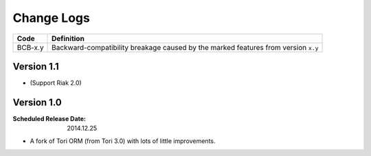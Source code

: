 Change Logs
###########

======= ==================================================================================
Code    Definition
======= ==================================================================================
BCB-x.y Backward-compatibility breakage caused by the marked features from version ``x.y``
======= ==================================================================================

Version 1.1
===========

- (Support Riak 2.0)

Version 1.0
===========

:Scheduled Release Date: 2014.12.25

- A fork of Tori ORM (from Tori 3.0) with lots of little improvements.
